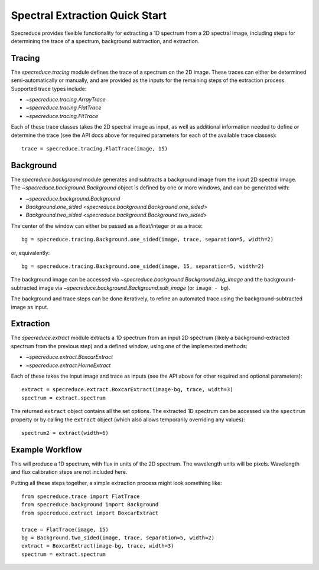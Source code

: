 .. _extraction_quickstart:

Spectral Extraction Quick Start
===============================

Specreduce provides flexible functionality for extracting a 1D spectrum from a 2D spectral image,
including steps for determining the trace of a spectrum, background subtraction, and extraction.


Tracing
-------

The `specreduce.tracing` module defines the trace of a spectrum on the 2D image.  These
traces can either be determined semi-automatically or manually, and are provided as the inputs for
the remaining steps of the extraction process.  Supported trace types include:

* `~specreduce.tracing.ArrayTrace`
* `~specreduce.tracing.FlatTrace`
* `~specreduce.tracing.FitTrace`


Each of these trace classes takes the 2D spectral image as input, as well as additional information
needed to define or determine the trace (see the API docs above for required parameters for each
of the available trace classes)::

  trace = specreduce.tracing.FlatTrace(image, 15)


Background
----------

The `specreduce.background` module generates and subtracts a background image from
the input 2D spectral image.  The `~specreduce.background.Background` object is defined by one
or more windows, and can be generated with:

* `~specreduce.background.Background`
* `Background.one_sided <specreduce.background.Background.one_sided>`
* `Background.two_sided <specreduce.background.Background.two_sided>`

The center of the window can either be passed as a float/integer or as a trace::

  bg = specreduce.tracing.Background.one_sided(image, trace, separation=5, width=2)


or, equivalently::

  bg = specreduce.tracing.Background.one_sided(image, 15, separation=5, width=2)


The background image can be accessed via `~specreduce.background.Background.bkg_image` and the
background-subtracted image via `~specreduce.background.Background.sub_image` (or ``image - bg``).

The background and trace steps can be done iteratively, to refine an automated trace using the
background-subtracted image as input.

Extraction
----------

The `specreduce.extract` module extracts a 1D spectrum from an input 2D spectrum (likely a
background-extracted spectrum from the previous step) and a defined window, using one of the
implemented methods:

* `~specreduce.extract.BoxcarExtract`
* `~specreduce.extract.HorneExtract`

Each of these takes the input image and trace as inputs (see the API above for other required
and optional parameters)::

    extract = specreduce.extract.BoxcarExtract(image-bg, trace, width=3)
    spectrum = extract.spectrum

The returned ``extract`` object contains all the set options.  The extracted 1D spectrum can be
accessed via the ``spectrum`` property or by calling the ``extract`` object (which also allows
temporarily overriding any values)::

  spectrum2 = extract(width=6)

Example Workflow
----------------

This will produce a 1D spectrum, with flux in units of the 2D spectrum. The wavelength units will
be pixels. Wavelength and flux calibration steps are not included here.

Putting all these steps together, a simple extraction process might look something like::

    from specreduce.trace import FlatTrace
    from specreduce.background import Background
    from specreduce.extract import BoxcarExtract

    trace = FlatTrace(image, 15)
    bg = Background.two_sided(image, trace, separation=5, width=2)
    extract = BoxcarExtract(image-bg, trace, width=3)
    spectrum = extract.spectrum
